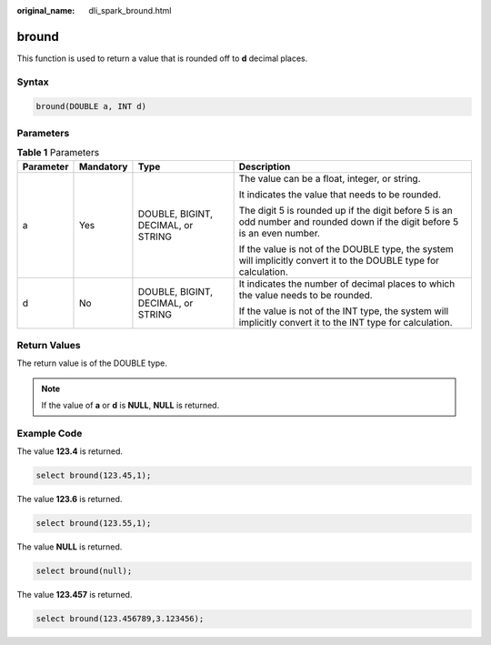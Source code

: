 :original_name: dli_spark_bround.html

.. _dli_spark_bround:

bround
======

This function is used to return a value that is rounded off to **d** decimal places.

Syntax
------

.. code-block::

   bround(DOUBLE a, INT d)

Parameters
----------

.. table:: **Table 1** Parameters

   +-----------------+-----------------+------------------------------------+----------------------------------------------------------------------------------------------------------------------------+
   | Parameter       | Mandatory       | Type                               | Description                                                                                                                |
   +=================+=================+====================================+============================================================================================================================+
   | a               | Yes             | DOUBLE, BIGINT, DECIMAL, or STRING | The value can be a float, integer, or string.                                                                              |
   |                 |                 |                                    |                                                                                                                            |
   |                 |                 |                                    | It indicates the value that needs to be rounded.                                                                           |
   |                 |                 |                                    |                                                                                                                            |
   |                 |                 |                                    | The digit 5 is rounded up if the digit before 5 is an odd number and rounded down if the digit before 5 is an even number. |
   |                 |                 |                                    |                                                                                                                            |
   |                 |                 |                                    | If the value is not of the DOUBLE type, the system will implicitly convert it to the DOUBLE type for calculation.          |
   +-----------------+-----------------+------------------------------------+----------------------------------------------------------------------------------------------------------------------------+
   | d               | No              | DOUBLE, BIGINT, DECIMAL, or STRING | It indicates the number of decimal places to which the value needs to be rounded.                                          |
   |                 |                 |                                    |                                                                                                                            |
   |                 |                 |                                    | If the value is not of the INT type, the system will implicitly convert it to the INT type for calculation.                |
   +-----------------+-----------------+------------------------------------+----------------------------------------------------------------------------------------------------------------------------+

Return Values
-------------

The return value is of the DOUBLE type.

.. note::

   If the value of **a** or **d** is **NULL**, **NULL** is returned.

Example Code
------------

The value **123.4** is returned.

.. code-block::

   select bround(123.45,1);

The value **123.6** is returned.

.. code-block::

   select bround(123.55,1);

The value **NULL** is returned.

.. code-block::

   select bround(null);

The value **123.457** is returned.

.. code-block::

   select bround(123.456789,3.123456);
